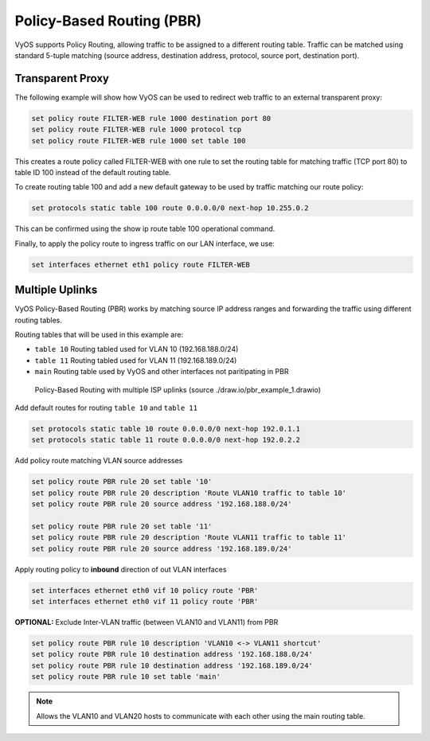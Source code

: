 .. _routing-pbr:

Policy-Based Routing (PBR)
--------------------------

VyOS supports Policy Routing, allowing traffic to be assigned to a different
routing table. Traffic can be matched using standard 5-tuple matching (source
address, destination address, protocol, source port, destination port).

Transparent Proxy
^^^^^^^^^^^^^^^^^

The following example will show how VyOS can be used to redirect web traffic to
an external transparent proxy:

.. code-block:: sh

  set policy route FILTER-WEB rule 1000 destination port 80
  set policy route FILTER-WEB rule 1000 protocol tcp
  set policy route FILTER-WEB rule 1000 set table 100

This creates a route policy called FILTER-WEB with one rule to set the routing
table for matching traffic (TCP port 80) to table ID 100 instead of the
default routing table.

To create routing table 100 and add a new default gateway to be used by
traffic matching our route policy:

.. code-block:: sh

  set protocols static table 100 route 0.0.0.0/0 next-hop 10.255.0.2

This can be confirmed using the show ip route table 100 operational command.

Finally, to apply the policy route to ingress traffic on our LAN interface,
we use:

.. code-block:: sh

  set interfaces ethernet eth1 policy route FILTER-WEB


Multiple Uplinks
^^^^^^^^^^^^^^^^

VyOS Policy-Based Routing (PBR) works by matching source IP address ranges and
forwarding the traffic using different routing tables.

Routing tables that will be used in this example are:

* ``table 10`` Routing tabled used for VLAN 10 (192.168.188.0/24)
* ``table 11`` Routing tabled used for VLAN 11 (192.168.189.0/24)
* ``main`` Routing table used by VyOS and other interfaces not paritipating in PBR

.. figure:: ../_static/images/pbr_example_1.png
   :scale: 80 %
   :alt: PBR multiple uplinks

   Policy-Based Routing with multiple ISP uplinks (source ./draw.io/pbr_example_1.drawio)

Add default routes for routing ``table 10`` and ``table 11``

.. code-block:: sh

  set protocols static table 10 route 0.0.0.0/0 next-hop 192.0.1.1
  set protocols static table 11 route 0.0.0.0/0 next-hop 192.0.2.2

Add policy route matching VLAN source addresses

.. code-block:: sh

  set policy route PBR rule 20 set table '10'
  set policy route PBR rule 20 description 'Route VLAN10 traffic to table 10'
  set policy route PBR rule 20 source address '192.168.188.0/24'

  set policy route PBR rule 20 set table '11'
  set policy route PBR rule 20 description 'Route VLAN11 traffic to table 11'
  set policy route PBR rule 20 source address '192.168.189.0/24'

Apply routing policy to **inbound** direction of out VLAN interfaces

.. code-block:: sh

  set interfaces ethernet eth0 vif 10 policy route 'PBR'
  set interfaces ethernet eth0 vif 11 policy route 'PBR'


**OPTIONAL:** Exclude Inter-VLAN traffic (between VLAN10 and VLAN11) from PBR

.. code-block:: sh

  set policy route PBR rule 10 description 'VLAN10 <-> VLAN11 shortcut'
  set policy route PBR rule 10 destination address '192.168.188.0/24'
  set policy route PBR rule 10 destination address '192.168.189.0/24'
  set policy route PBR rule 10 set table 'main'

.. note:: Allows the VLAN10 and VLAN20 hosts to communicate with each other using the
   main routing table.
